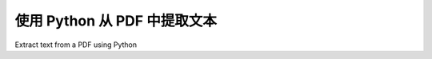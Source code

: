 .. _tutorial_highlevel:

使用 Python 从 PDF 中提取文本
************************************

Extract text from a PDF using Python

.. tab:: 中文

    高级 API 可用于执行常见任务。

    从 PDF 中提取文本的最简单方法是使用 :ref:`api_extract_text`:

    .. doctest::

        >>> from pdfminer.high_level import extract_text
        >>> text = extract_text('samples/simple1.pdf')
        >>> print(repr(text))
        'Hello \n\nWorld\n\nHello \n\nWorld\n\nH e l l o  \n\nW o r l d\n\nH e l l o  \n\nW o r l d\n\n\x0c'
        >>> print(text)
        ... # doctest: +NORMALIZE_WHITESPACE
        Hello
        <BLANKLINE>
        World
        <BLANKLINE>
        Hello
        <BLANKLINE>
        World
        <BLANKLINE>
        H e l l o
        <BLANKLINE>
        W o r l d
        <BLANKLINE>
        H e l l o
        <BLANKLINE>
        W o r l d
        <BLANKLINE>


    从 PDF 读取文本并在命令行上打印:

    .. doctest::

        >>> from io import StringIO
        >>> from pdfminer.high_level import extract_text_to_fp
        >>> output_string = StringIO()
        >>> with open('samples/simple1.pdf', 'rb') as fin:
        ...     extract_text_to_fp(fin, output_string)
        >>> print(output_string.getvalue().strip())
        Hello WorldHello WorldHello WorldHello World

    或者将其转换为 html 并使用布局分析：

    .. doctest::

        >>> from io import StringIO
        >>> from pdfminer.high_level import extract_text_to_fp
        >>> from pdfminer.layout import LAParams
        >>> output_string = StringIO()
        >>> with open('samples/simple1.pdf', 'rb') as fin:
        ...     extract_text_to_fp(fin, output_string, laparams=LAParams(),
        ...                        output_type='html', codec=None)

.. tab:: 英文

    The high-level API can be used to do common tasks.

    The most simple way to extract text from a PDF is to use
    :ref:`api_extract_text`:

    .. doctest::

        >>> from pdfminer.high_level import extract_text
        >>> text = extract_text('samples/simple1.pdf')
        >>> print(repr(text))
        'Hello \n\nWorld\n\nHello \n\nWorld\n\nH e l l o  \n\nW o r l d\n\nH e l l o  \n\nW o r l d\n\n\x0c'
        >>> print(text)
        ... # doctest: +NORMALIZE_WHITESPACE
        Hello
        <BLANKLINE>
        World
        <BLANKLINE>
        Hello
        <BLANKLINE>
        World
        <BLANKLINE>
        H e l l o
        <BLANKLINE>
        W o r l d
        <BLANKLINE>
        H e l l o
        <BLANKLINE>
        W o r l d
        <BLANKLINE>


    To read text from a PDF and print it on the command line:

    .. doctest::

        >>> from io import StringIO
        >>> from pdfminer.high_level import extract_text_to_fp
        >>> output_string = StringIO()
        >>> with open('samples/simple1.pdf', 'rb') as fin:
        ...     extract_text_to_fp(fin, output_string)
        >>> print(output_string.getvalue().strip())
        Hello WorldHello WorldHello WorldHello World

    Or to convert it to html and use layout analysis:

    .. doctest::

        >>> from io import StringIO
        >>> from pdfminer.high_level import extract_text_to_fp
        >>> from pdfminer.layout import LAParams
        >>> output_string = StringIO()
        >>> with open('samples/simple1.pdf', 'rb') as fin:
        ...     extract_text_to_fp(fin, output_string, laparams=LAParams(),
        ...                        output_type='html', codec=None)
